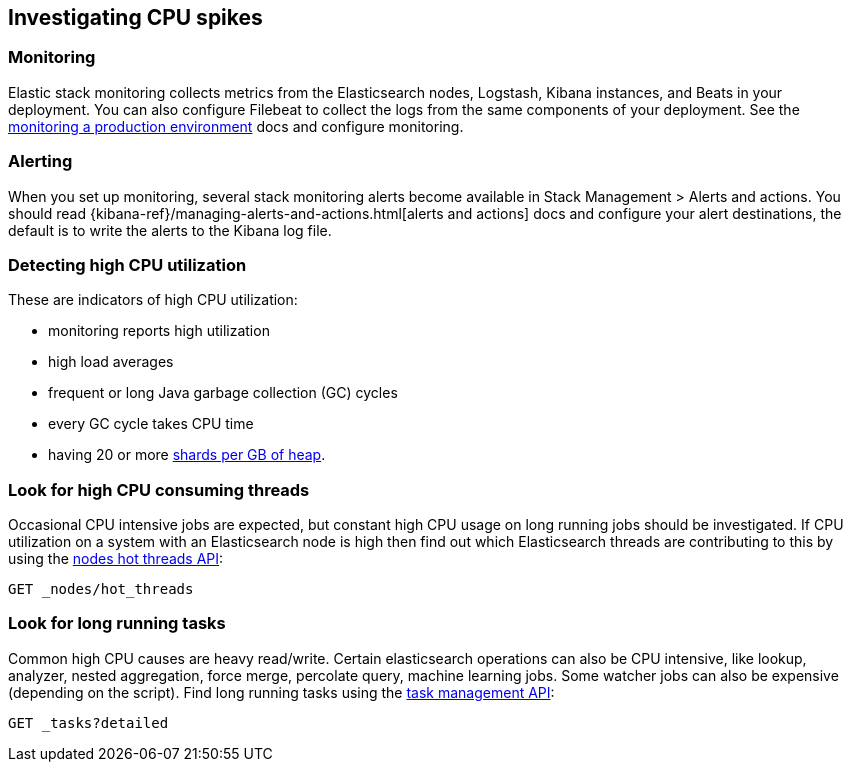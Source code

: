 [[investigating-cpu-spikes]]
== Investigating CPU spikes

[discrete]
=== Monitoring

Elastic stack monitoring collects metrics from the Elasticsearch nodes, Logstash, Kibana instances, and Beats in your deployment.  You can also configure Filebeat to collect the logs from the same components of your deployment.  See the <<monitoring-production,monitoring a production environment>> docs and configure monitoring.

[discrete]
=== Alerting
When you set up monitoring, several stack monitoring alerts become available in Stack Management > Alerts and actions.  You should read {kibana-ref}/managing-alerts-and-actions.html[alerts and actions] docs and configure your alert destinations, the default is to write the alerts to the Kibana log file.

[discrete]
=== Detecting high CPU utilization
These are indicators of high CPU utilization:

- monitoring reports high utilization
- high load averages
- frequent or long Java garbage collection (GC) cycles
- every GC cycle takes CPU time
- having 20 or more <<shard-count-recommendation,shards per GB of heap>>. 

[discrete]
=== Look for high CPU consuming threads

Occasional CPU intensive jobs are expected, but constant high CPU usage on 
long running jobs should be investigated.  If CPU utilization on a system
with an Elasticsearch node is high then find out which Elasticsearch
threads are contributing to this by using the <<cluster-nodes-hot-threads,nodes hot threads API>>:

[source,console]
--------------------------------------------------
GET _nodes/hot_threads
--------------------------------------------------

[discrete]
=== Look for long running tasks

Common high CPU causes are heavy read/write. Certain elasticsearch operations
can also be CPU intensive, like lookup, analyzer, nested aggregation, force
merge, percolate query, machine learning jobs. Some watcher jobs can also be
expensive (depending on the script).  Find long running tasks using the <<tasks,task management API>>: 

[source,console]
--------------------------------------------------
GET _tasks?detailed
--------------------------------------------------

